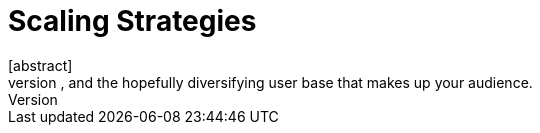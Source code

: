 = Scaling Strategies
[abstract]
Using extensible publishing and delivery technologies to accommodate the growth of your organization, the quantity and maturity of your products, and the hopefully diversifying user base that makes up your audience.
